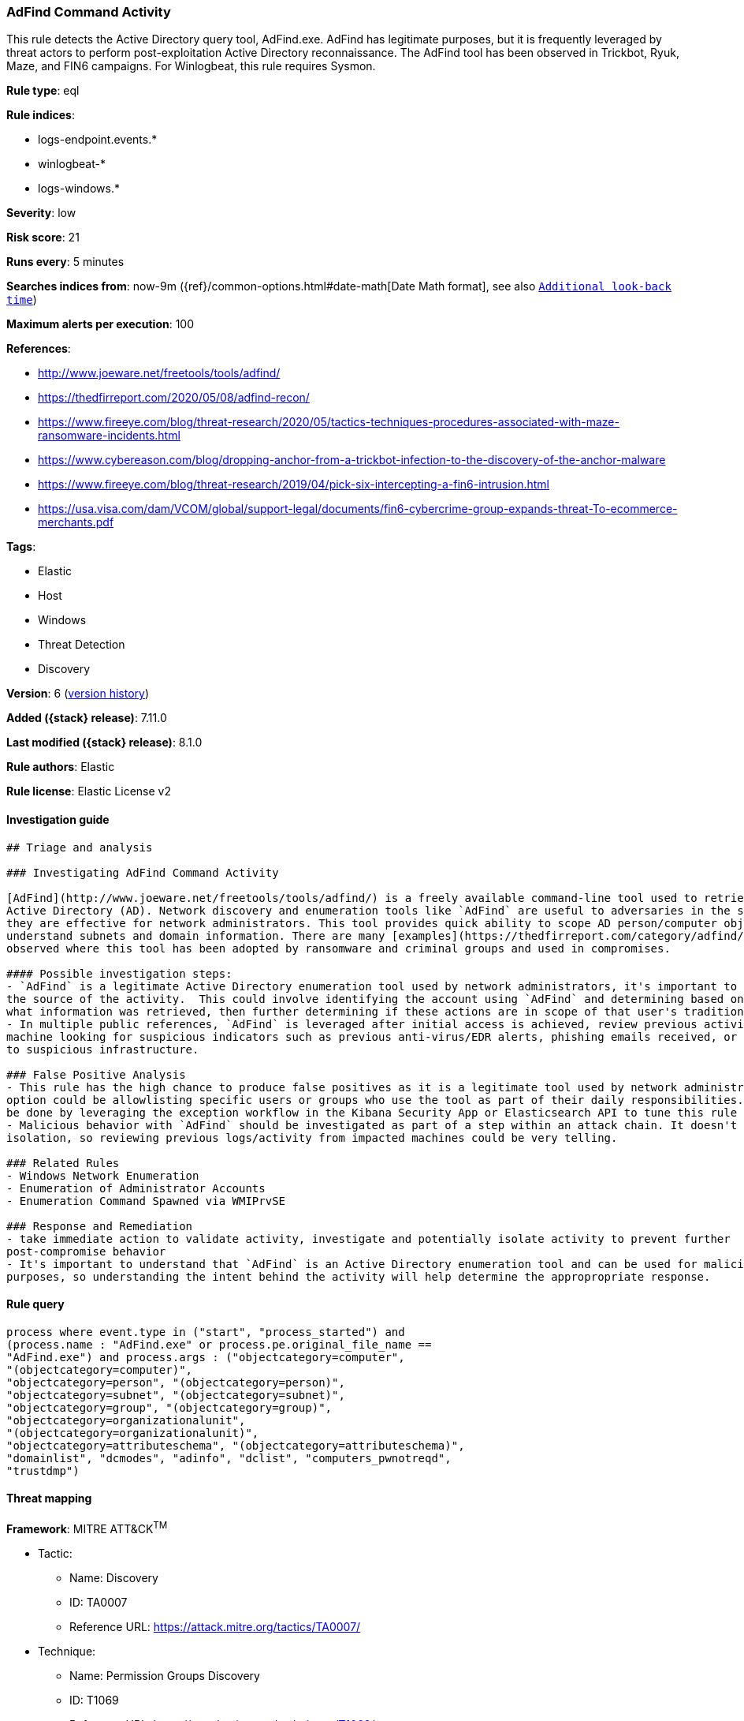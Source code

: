 [[adfind-command-activity]]
=== AdFind Command Activity

This rule detects the Active Directory query tool, AdFind.exe. AdFind has legitimate purposes, but it is frequently leveraged by threat actors to perform post-exploitation Active Directory reconnaissance. The AdFind tool has been observed in Trickbot, Ryuk, Maze, and FIN6 campaigns. For Winlogbeat, this rule requires Sysmon.

*Rule type*: eql

*Rule indices*:

* logs-endpoint.events.*
* winlogbeat-*
* logs-windows.*

*Severity*: low

*Risk score*: 21

*Runs every*: 5 minutes

*Searches indices from*: now-9m ({ref}/common-options.html#date-math[Date Math format], see also <<rule-schedule, `Additional look-back time`>>)

*Maximum alerts per execution*: 100

*References*:

* http://www.joeware.net/freetools/tools/adfind/
* https://thedfirreport.com/2020/05/08/adfind-recon/
* https://www.fireeye.com/blog/threat-research/2020/05/tactics-techniques-procedures-associated-with-maze-ransomware-incidents.html
* https://www.cybereason.com/blog/dropping-anchor-from-a-trickbot-infection-to-the-discovery-of-the-anchor-malware
* https://www.fireeye.com/blog/threat-research/2019/04/pick-six-intercepting-a-fin6-intrusion.html
* https://usa.visa.com/dam/VCOM/global/support-legal/documents/fin6-cybercrime-group-expands-threat-To-ecommerce-merchants.pdf

*Tags*:

* Elastic
* Host
* Windows
* Threat Detection
* Discovery

*Version*: 6 (<<adfind-command-activity-history, version history>>)

*Added ({stack} release)*: 7.11.0

*Last modified ({stack} release)*: 8.1.0

*Rule authors*: Elastic

*Rule license*: Elastic License v2

==== Investigation guide


[source,markdown]
----------------------------------
## Triage and analysis

### Investigating AdFind Command Activity

[AdFind](http://www.joeware.net/freetools/tools/adfind/) is a freely available command-line tool used to retrieve information from
Active Directory (AD). Network discovery and enumeration tools like `AdFind` are useful to adversaries in the same ways
they are effective for network administrators. This tool provides quick ability to scope AD person/computer objects and
understand subnets and domain information. There are many [examples](https://thedfirreport.com/category/adfind/)
observed where this tool has been adopted by ransomware and criminal groups and used in compromises.

#### Possible investigation steps:
- `AdFind` is a legitimate Active Directory enumeration tool used by network administrators, it's important to understand
the source of the activity.  This could involve identifying the account using `AdFind` and determining based on the command-lines
what information was retrieved, then further determining if these actions are in scope of that user's traditional responsibilities.
- In multiple public references, `AdFind` is leveraged after initial access is achieved, review previous activity on impacted
machine looking for suspicious indicators such as previous anti-virus/EDR alerts, phishing emails received, or network traffic
to suspicious infrastructure.

### False Positive Analysis
- This rule has the high chance to produce false positives as it is a legitimate tool used by network administrators. One
option could be allowlisting specific users or groups who use the tool as part of their daily responsibilities. This can
be done by leveraging the exception workflow in the Kibana Security App or Elasticsearch API to tune this rule to your environment
- Malicious behavior with `AdFind` should be investigated as part of a step within an attack chain. It doesn't happen in
isolation, so reviewing previous logs/activity from impacted machines could be very telling.

### Related Rules
- Windows Network Enumeration
- Enumeration of Administrator Accounts
- Enumeration Command Spawned via WMIPrvSE

### Response and Remediation
- take immediate action to validate activity, investigate and potentially isolate activity to prevent further
post-compromise behavior
- It's important to understand that `AdFind` is an Active Directory enumeration tool and can be used for malicious or legitimate
purposes, so understanding the intent behind the activity will help determine the appropropriate response.

----------------------------------


==== Rule query


[source,js]
----------------------------------
process where event.type in ("start", "process_started") and
(process.name : "AdFind.exe" or process.pe.original_file_name ==
"AdFind.exe") and process.args : ("objectcategory=computer",
"(objectcategory=computer)",
"objectcategory=person", "(objectcategory=person)",
"objectcategory=subnet", "(objectcategory=subnet)",
"objectcategory=group", "(objectcategory=group)",
"objectcategory=organizationalunit",
"(objectcategory=organizationalunit)",
"objectcategory=attributeschema", "(objectcategory=attributeschema)",
"domainlist", "dcmodes", "adinfo", "dclist", "computers_pwnotreqd",
"trustdmp")
----------------------------------

==== Threat mapping

*Framework*: MITRE ATT&CK^TM^

* Tactic:
** Name: Discovery
** ID: TA0007
** Reference URL: https://attack.mitre.org/tactics/TA0007/
* Technique:
** Name: Permission Groups Discovery
** ID: T1069
** Reference URL: https://attack.mitre.org/techniques/T1069/

[[adfind-command-activity-history]]
==== Rule version history

Version 6 (8.1.0 release)::
* Formatting only

Version 5 (7.16.0 release)::
* Formatting only

Version 4 (7.13.0 release)::
* Formatting only

Version 3 (7.12.0 release)::
* Formatting only

Version 2 (7.11.2 release)::
* Formatting only

